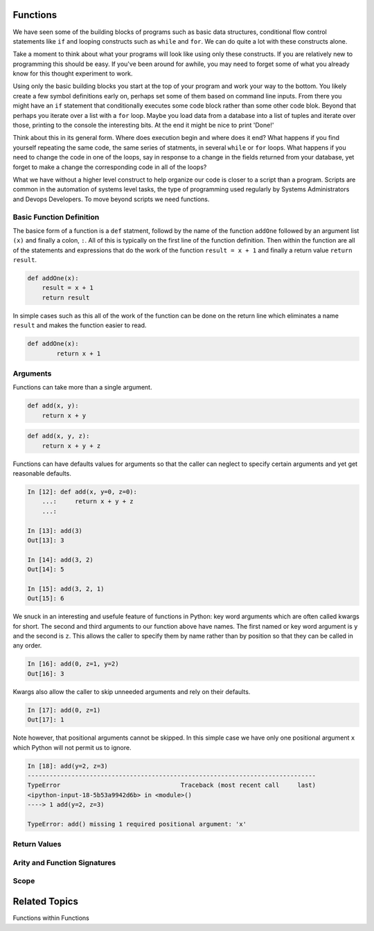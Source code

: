 Functions
=========

We have seen some of the building blocks of programs such as basic data structures, conditional flow control statements like ``if`` and looping constructs such as ``while`` and ``for``. We can do quite a lot with these constructs alone.

Take a moment to think about what your programs will look like using only these constructs. If you are relatively new to programming this should be easy. If you've been around for awhile, you may need to forget some of what you already know for this thought experiment to work.

Using only the basic building blocks you start at the top of your program and work your way to the bottom. You likely create a few symbol definitions early on, perhaps set some of them based on command line inputs. From there you might have an ``if`` statement that conditionally executes some code block rather than some other code blok. Beyond that perhaps you iterate over a list with a ``for`` loop. Maybe you load data from a database into a list of tuples and iterate over those, printing to the console the interesting bits. At the end it might be nice to print 'Done!'

Think about this in its general form. Where does execution begin and where does it end? What happens if you find yourself repeating the same code, the same series of statments, in several ``while`` or ``for`` loops. What happens if you need to change the code in one of the loops, say in response to a change in the fields returned from your database, yet forget to make a change the corresponding code in all of the loops?

What we have without a higher level construct to help organize our code is closer to a script than a program. Scripts are common in the automation of systems level tasks, the type of programming used regularly by Systems Administrators and Devops Developers. To move beyond scripts we need functions.

Basic Function Definition
-------------------------

The basice form of a function is a ``def`` statment, followd by the name of the function ``addOne`` followed by an argument list ``(x)`` and finally a colon, ``:``. All of this is typically on the first line of the function definition. Then within the function are all of the statements and expressions that do the work of the function ``result = x + 1`` and finally a return value ``return result``.

.. code-block:: python

    def addOne(x):
    	result = x + 1
        return result

In simple cases such as this all of the work of the function can be done on the return line which eliminates a name ``result`` and makes the function easier to read.

.. code-block:: python

	def addOne(x):
		return x + 1

Arguments
---------

Functions can take more than a single argument.

.. code-block:: python

    def add(x, y):
    	return x + y

.. code-block:: python

    def add(x, y, z):
    	return x + y + z

Functions can have defaults values for arguments so that the caller can neglect to specify certain arguments and yet get reasonable defaults.

.. code-block:: ipython

	In [12]: def add(x, y=0, z=0):
	    ...:     return x + y + z
	    ...:

	In [13]: add(3)
	Out[13]: 3

	In [14]: add(3, 2)
	Out[14]: 5

	In [15]: add(3, 2, 1)
	Out[15]: 6

We snuck in an interesting and usefule feature of functions in Python: key word arguments which are often called kwargs for short. The second and third arguments to our function above have names. The first named or key word argument is ``y`` and the second is ``z``. This allows the caller to specify them by name rather than by position so that they can be called in any order.

.. code-block:: ipython

	In [16]: add(0, z=1, y=2)
	Out[16]: 3

Kwargs also allow the caller to skip unneeded arguments and rely on their defaults.

.. code-block:: ipython

	In [17]: add(0, z=1)
	Out[17]: 1

Note however, that positional arguments cannot be skipped. In this simple case we have only one positional argument ``x`` which Python will not permit us to ignore.

.. code-block:: ipython

    In [18]: add(y=2, z=3)
    -------------------------------------------------------------------------------
    TypeError                                 Traceback (most recent call     last)
    <ipython-input-18-5b53a9942d6b> in <module>()
    ----> 1 add(y=2, z=3)

    TypeError: add() missing 1 required positional argument: 'x'


Return Values
-------------

Arity and Function Signatures
-----------------------------

Scope
-----

Related Topics
==============

Functions within Functions

